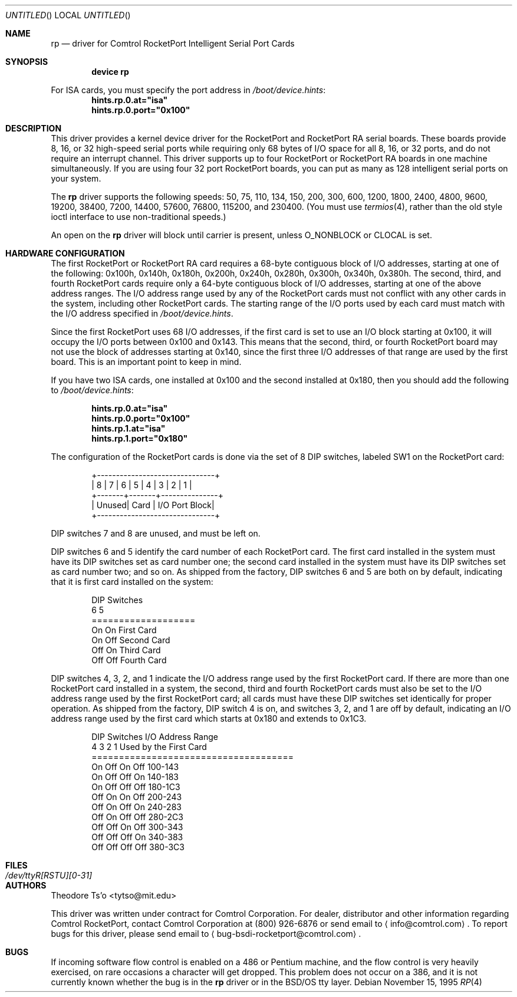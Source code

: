 .\" Copyright (c) 1995 Comtrol, Inc.
.\" All rights reserved.
.\"
.\" $FreeBSD$
.Dd November 15, 1995
.Os
.Dt RP 4
.Sh NAME
.Nm rp
.Nd "driver for Comtrol RocketPort Intelligent Serial Port Cards"
.Sh SYNOPSIS
.Cd "device rp"
.Pp
For ISA cards, you must specify the port address in
.Pa /boot/device.hints :
.Cd hints.rp.0.at="isa"
.Cd hints.rp.0.port="0x100"
.Sh DESCRIPTION
This driver provides a kernel device driver for the
.Tn RocketPort
and
.Tn RocketPort RA
serial boards.
These boards provide 8, 16, or 32 high-speed serial ports
while requiring only 68 bytes of I/O space for all 8, 16,
or 32 ports, and do not require an interrupt channel.
This driver supports up to four
.Tn RocketPort
or
.Tn RocketPort RA
boards in one machine simultaneously.
If you are using four 32 port
.Tn RocketPort
boards, you can put as many as 128 intelligent serial ports
on your system.
.Pp
The
.Nm
driver supports the following speeds: 50, 75, 110, 134, 150,
200, 300, 600, 1200, 1800, 2400, 4800, 9600, 19200, 38400, 7200,
14400, 57600, 76800, 115200, and 230400.
(You must use
.Xr termios 4 ,
rather than the old style ioctl interface to use non-traditional
speeds.)
.Pp
An open on the
.Nm
driver will block until carrier is present, unless
.Dv O_NONBLOCK
or
.Dv CLOCAL
is set.
.Sh HARDWARE CONFIGURATION
The first
.Tn RocketPort
or
.Tn RocketPort RA
card requires a 68-byte contiguous block of I/O addresses,
starting at one of the following:
0x100h, 0x140h, 0x180h, 0x200h, 0x240h, 0x280h, 0x300h, 0x340h,
0x380h.
The second, third, and fourth
.Tn RocketPort
cards require only a
64-byte contiguous block of I/O addresses, starting at one of the
above address ranges.
The I/O address range used by any of the
.Tn RocketPort
cards must not conflict with any other cards in the system,
including other
.Tn RocketPort
cards.
The starting range of the I/O ports used by each card
must match with the I/O address specified in
.Pa /boot/device.hints .
.Pp
Since the first
.Tn RocketPort
uses 68 I/O addresses, if the first card is
set to use an I/O block starting at 0x100,
it will occupy the I/O ports between 0x100 and 0x143.
This means that the second, third, or fourth
.Tn RocketPort
board may not use the block of addresses starting at 0x140,
since the first three I/O addresses of that range
are used by the first board.
This is an important point to keep in mind.
.Pp
If you have two ISA cards, one installed at 0x100 and the
second installed at 0x180, then you should add the following to
.Pa /boot/device.hints :
.Pp
.Dl hints.rp.0.at="isa"
.Dl hints.rp.0.port="0x100"
.Dl hints.rp.1.at="isa"
.Dl hints.rp.1.port="0x180"
.Pp
The configuration of the
.Tn RocketPort
cards is done via the set of 8 DIP switches,
labeled SW1 on the
.Tn RocketPort
card:
.Bd -literal -offset indent
+-------------------------------+
| 8 | 7 | 6 | 5 | 4 | 3 | 2 | 1 |
+-------+-------+---------------+
| Unused| Card  | I/O Port Block|
+-------------------------------+
.Ed
.Pp
DIP switches 7 and 8 are unused, and must be left on.
.Pp
DIP switches 6 and 5 identify the card number of each
.Tn RocketPort
card.
The first card installed in the system must have its DIP switches set
as card number one; the second card installed in the system must have
its DIP switches set as card number two; and so on.
As shipped from
the factory, DIP switches 6 and 5 are both on by default, indicating
that it is first card installed on the system:
.Bd -literal -offset indent
DIP Switches
6    5
===================
On   On   First Card
On   Off  Second Card
Off  On   Third Card
Off  Off  Fourth Card
.Ed
.Pp
DIP switches 4, 3, 2, and 1 indicate the I/O address range used by the
first
.Tn RocketPort
card.
If there are more than one
.Tn RocketPort
card installed in a system,
the second, third and fourth
.Tn RocketPort
cards must
also be set to the I/O address range used by the first
.Tn RocketPort
card;
all cards must have these DIP switches set identically
for proper operation.
As shipped from the factory, DIP switch 4 is on,
and switches 3, 2, and 1 are off by default,
indicating an I/O address range used by the first
card which starts at 0x180 and extends to 0x1C3.
.Bd -literal -offset indent
DIP Switches         I/O Address Range
4    3    2    1     Used by the First Card
=====================================
On   Off  On   Off   100-143
On   Off  Off  On    140-183
On   Off  Off  Off   180-1C3
Off  On   On   Off   200-243
Off  On   Off  On    240-283
Off  On   Off  Off   280-2C3
Off  Off  On   Off   300-343
Off  Off  Off  On    340-383
Off  Off  Off  Off   380-3C3
.Ed
.Sh FILES
.Bl -tag -width ".Pa /dev/ttyR[RSTU][0-31]"
.It Pa /dev/ttyR[RSTU][0-31]
.El
.Sh AUTHORS
.An Theodore Ts'o Aq tytso@mit.edu
.Pp
This driver was written under contract for Comtrol Corporation.
For dealer, distributor and other information regarding Comtrol
.Tn RocketPort ,
contact Comtrol Corporation at (800) 926-6876 or send email to
.Aq info@comtrol.com .
To report bugs for this driver, please send email to
.Aq bug-bsdi-rocketport@comtrol.com .
.Sh BUGS
If incoming software flow control is enabled on a 486 or Pentium
machine, and the flow control is very heavily exercised, on rare occasions
a character will get dropped.
This problem does not occur on a 386, and
it is not currently known whether the bug is in the
.Nm
driver
or in the
.Bsx
tty layer.
.\" (Although my bet is that it's in the higher-level tty layer;
.\" given the bugs I found while writing this driver, it's clear
.\" the BSD software flow control code hasn't been tested very much
.\" at all! -- TYT)
